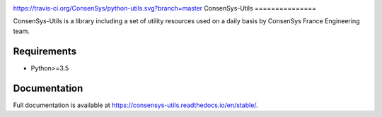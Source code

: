 .. image:: https://travis-ci.org/ConsenSys/python-utils.svg?branch=master
    :target: https://travis-ci.org/ConsenSys/python-utils
    :alt: Build Status

.. image:: https://codecov.io/gh/ConsenSys/python-utils/branch/master/graph/badge.svg
    :target: https://codecov.io/gh/ConsenSys/python-utils
    :alt: Coverage

.. image:: https://readthedocs.org/projects/consensys-utils/badge/?version=stable
    :target: https://consensys-utils.readthedocs.io/en/stable/?badge=stable
    :alt: Documentation Status

https://travis-ci.org/ConsenSys/python-utils.svg?branch=master
ConsenSys-Utils
===============

ConsenSys-Utils is a library including a set of utility resources used on a daily basis
by ConsenSys France Engineering team.

Requirements
~~~~~~~~~~~~

- Python>=3.5

Documentation
~~~~~~~~~~~~~

Full documentation is available at https://consensys-utils.readthedocs.io/en/stable/.